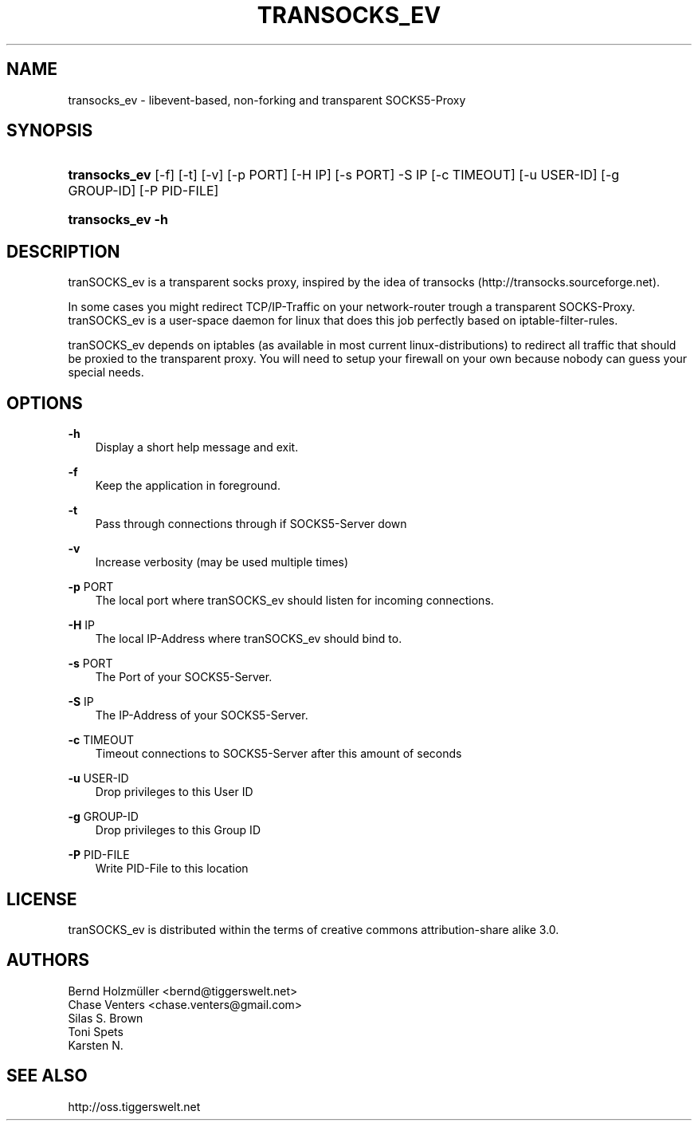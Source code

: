 
.TH TRANSOCKS_EV 1 "" "tranSOCKS_ev"
.\" -----------------------------------------------------------------
.\" * Define some portability stuff
.\" -----------------------------------------------------------------
.\" ~~~~~~~~~~~~~~~~~~~~~~~~~~~~~~~~~~~~~~~~~~~~~~~~~~~~~~~~~~~~~~~~~
.\" http://bugs.debian.org/507673
.\" http://lists.gnu.org/archive/html/groff/2009-02/msg00013.html
.\" ~~~~~~~~~~~~~~~~~~~~~~~~~~~~~~~~~~~~~~~~~~~~~~~~~~~~~~~~~~~~~~~~~
.ie \n(.g .ds Aq \(aq
.el       .ds Aq '
.\" -----------------------------------------------------------------
.\" * set default formatting
.\" -----------------------------------------------------------------
.\" disable hyphenation
.nh
.\" disable justification (adjust text to left margin only)
.ad l
.\" -----------------------------------------------------------------
.\" * MAIN CONTENT STARTS HERE *
.\" -----------------------------------------------------------------
.SH "NAME"
transocks_ev \- libevent\-based, non\-forking and transparent SOCKS5\-Proxy
.SH "SYNOPSIS"
.HP \w'\fBtransocks_ev\fR\ 'u
\fBtransocks_ev\fR [-f] [-t] [-v] [-p PORT] [-H IP] [-s PORT] -S IP [-c TIMEOUT] [-u USER-ID] [-g GROUP-ID] [-P PID-FILE]
.HP \w'\fBtransocks_ev\ \-h\fR\ 'u
\fBtransocks_ev \-h\fR
.SH "DESCRIPTION"
tranSOCKS_ev is a transparent socks proxy, inspired by the idea of transocks (http://transocks\&.sourceforge\&.net)\&.
.PP
In some cases you might redirect TCP/IP\-Traffic on your network\-router trough a transparent SOCKS\-Proxy\&. tranSOCKS_ev is a user\-space daemon for linux that does this job perfectly based on iptable\-filter\-rules\&.
.PP
tranSOCKS_ev depends on iptables (as available in most current linux\-distributions) to redirect all traffic that should be proxied to the transparent proxy\&. You will need to setup your firewall on your own because nobody can guess your special needs\&.
.SH "OPTIONS"
\fB\-h\fR
.RS 3
Display a short help message and exit\&.
.RE
.PP
\fB\-f\fR
.RS 3
Keep the application in foreground\&.
.RE
.PP
\fB\-t\fR
.RS 3
Pass through connections through if SOCKS5-Server down
.RE
.PP
\fB\-v\fR
.RS 3
Increase verbosity (may be used multiple times)
.RE
.PP
\fB\-p\fR PORT
.RS 3
The local port where tranSOCKS_ev should listen for incoming connections\&.
.RE
.PP
\fB\-H\fR IP
.RS 3
The local IP\-Address where tranSOCKS_ev should bind to\&.
.RE
.PP
\fB\-s\fR PORT
.RS 3
The Port of your SOCKS5\-Server\&.
.RE
.PP
\fB\-S\fR IP
.RS 3
The IP\-Address of your SOCKS5\-Server\&.
.RE
.PP
\fB\-c\fR TIMEOUT
.RS 3
Timeout connections to SOCKS5-Server after this amount of seconds
.RE
.PP
\fB\-u\fR USER-ID
.RS 3
Drop privileges to this User ID
.RE
.PP
\fB\-g\fR GROUP-ID
.RS 3
Drop privileges to this Group ID
.RE
.PP
\fB\-P\fR PID-FILE
.RS 3
Write PID-File to this location
.RE
.PP
.SH "LICENSE"
tranSOCKS_ev is distributed within the terms of creative commons attribution\-share alike 3\&.0\&.
.SH "AUTHORS"
Bernd Holzmüller <bernd@tiggerswelt\&.net>
.br
Chase Venters <chase.venters@gmail.com>
.br
Silas S. Brown
.br
Toni Spets
.br
Karsten N.
.SH "SEE ALSO"
http://oss\&.tiggerswelt\&.net
